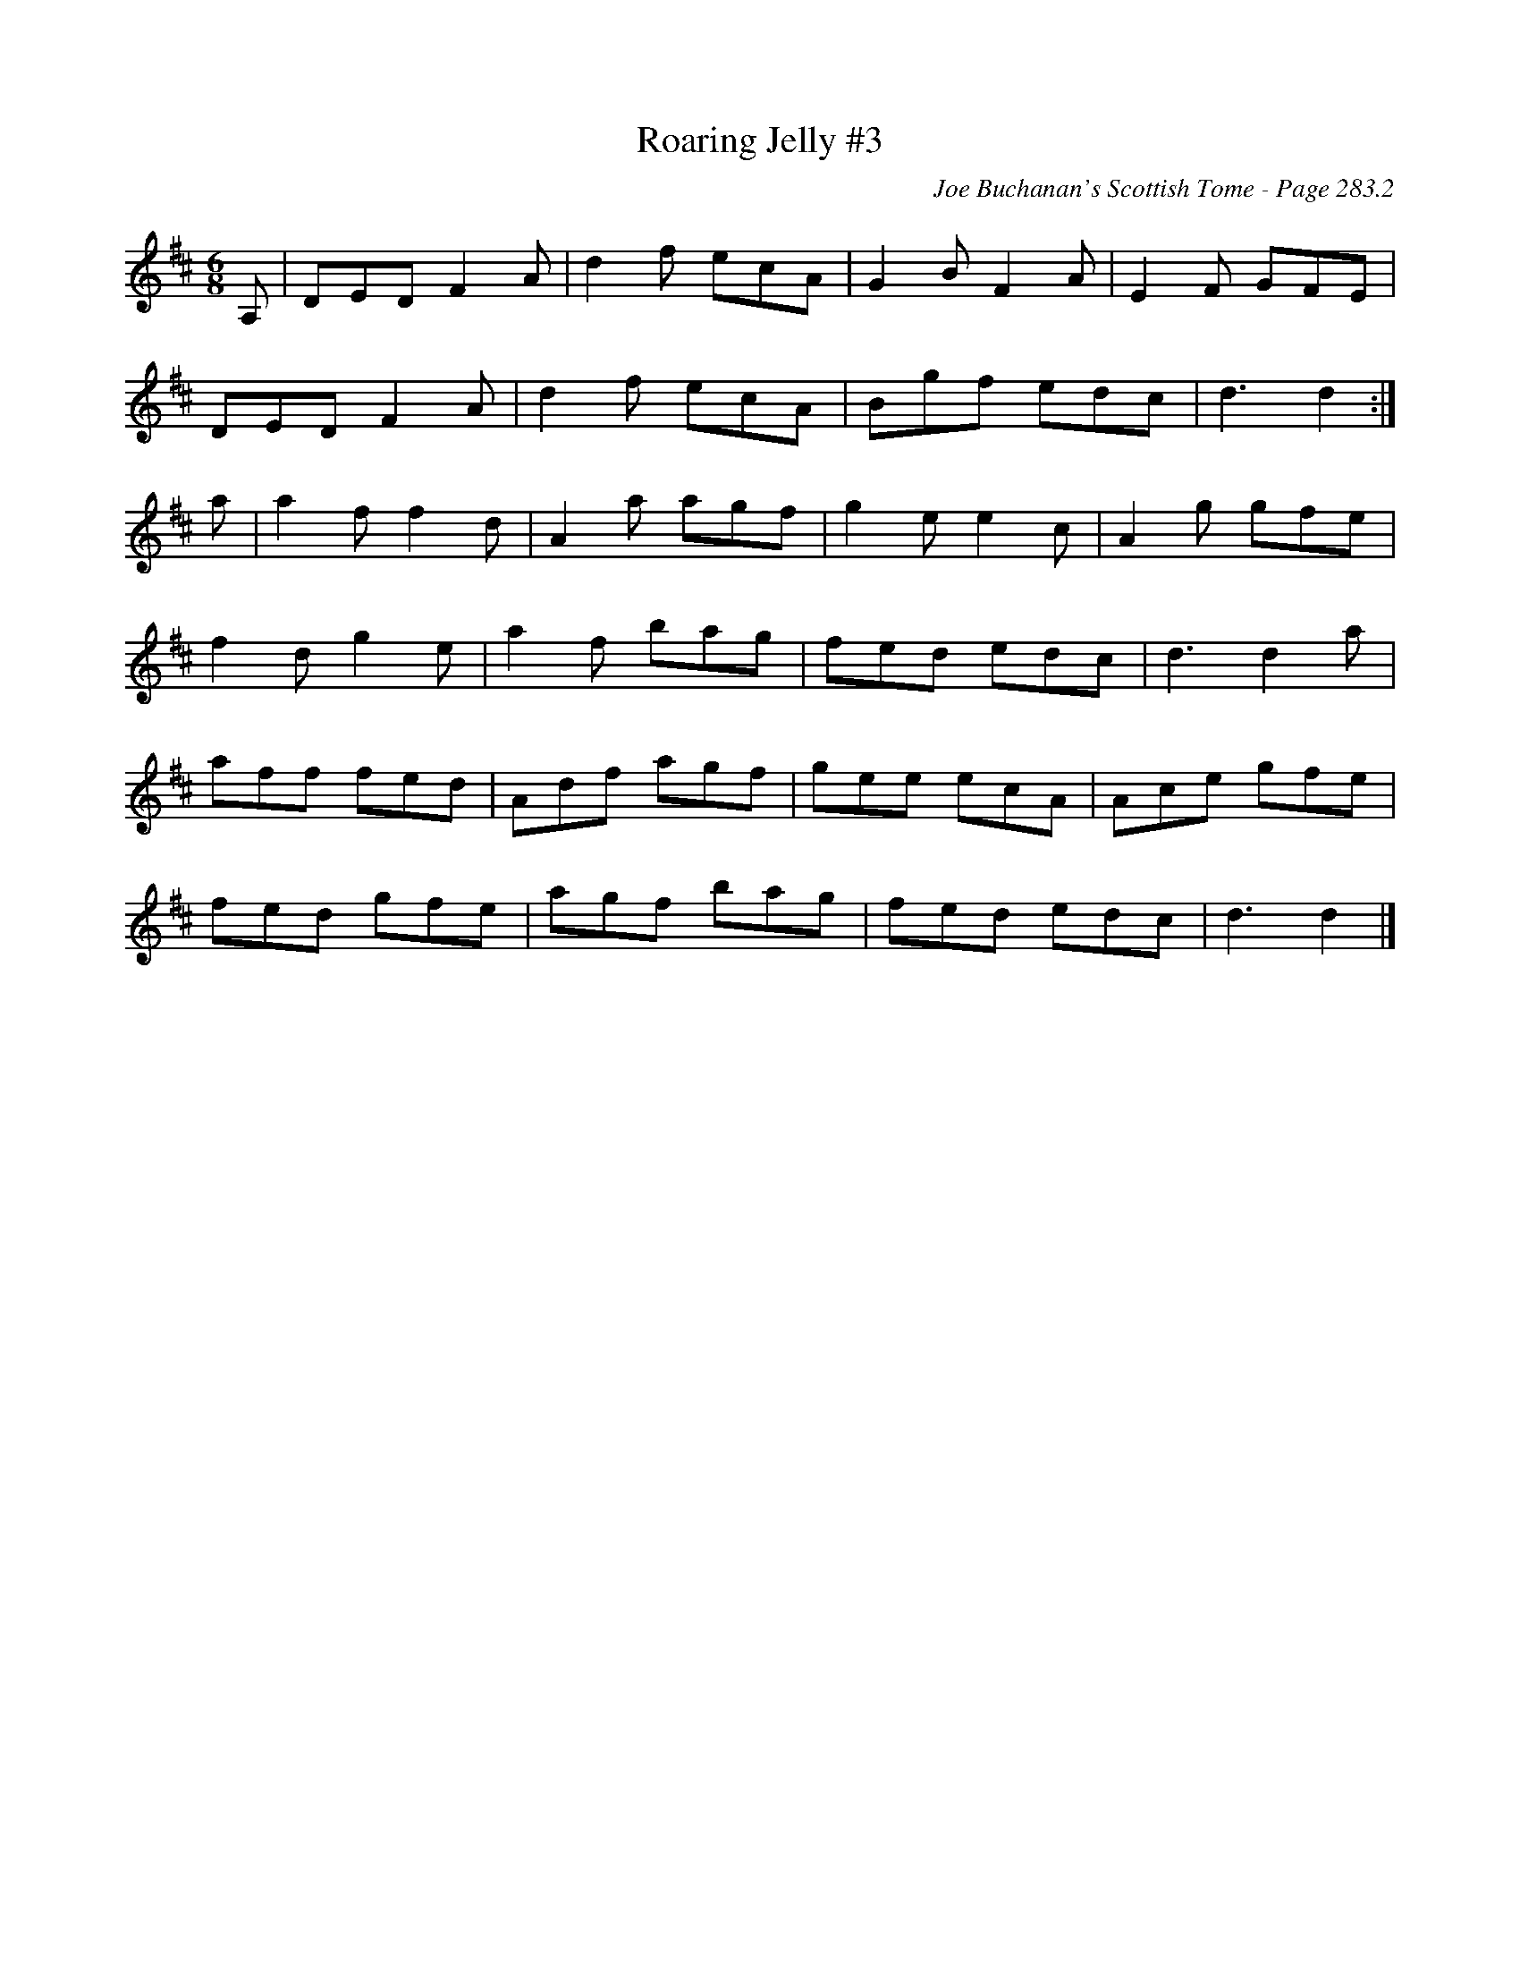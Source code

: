 X:211
T:Roaring Jelly #3
C:Joe Buchanan's Scottish Tome - Page 283.2
I:283 2
Z:Carl Allison
R:Jig
L:1/8
M:6/8
K:D
A, | DED F2 A | d2 f ecA | G2 B F2 A | E2 F GFE |
DED F2 A | d2 f ecA | Bgf edc | d3 d2 :|
a | a2 f f2 d | A2 a agf | g2 e e2 c | A2 g gfe |
f2 d g2 e | a2 f bag | fed edc | d3 d2 a |
aff fed | Adf agf | gee ecA | Ace gfe |
fed gfe | agf bag | fed edc | d3 d2 |]
